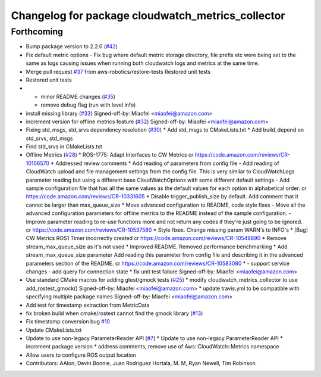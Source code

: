 ^^^^^^^^^^^^^^^^^^^^^^^^^^^^^^^^^^^^^^^^^^^^^^^^^^
Changelog for package cloudwatch_metrics_collector
^^^^^^^^^^^^^^^^^^^^^^^^^^^^^^^^^^^^^^^^^^^^^^^^^^

Forthcoming
-----------
* Bump package version to 2.2.0 (`#42 <https://github.com/aws-robotics/cloudwatchmetrics-ros1/issues/42>`_)
* Fix default metric options
  - Fix bug where default metric storage directory, file prefix etc were
  being set to the same as logs causing issues when running both
  cloudwatch logs and metrics at the same time.
* Merge pull request `#37 <https://github.com/aws-robotics/cloudwatchmetrics-ros1/issues/37>`_ from aws-robotics/restore-tests
  Restored unit tests
* Restored unit tests
* - minor README changes (`#35 <https://github.com/aws-robotics/cloudwatchmetrics-ros1/issues/35>`_)
  - remove debug flag (run with level info)
* install missing library (`#33 <https://github.com/aws-robotics/cloudwatchmetrics-ros1/issues/33>`_)
  Signed-off-by: Miaofei <miaofei@amazon.com>
* increment version for offline metrics feature (`#32 <https://github.com/aws-robotics/cloudwatchmetrics-ros1/issues/32>`_)
  Signed-off-by: Miaofei <miaofei@amazon.com>
* Fixing std_msgs, std_srvs dependency resolution (`#30 <https://github.com/aws-robotics/cloudwatchmetrics-ros1/issues/30>`_)
  * Add std_msgs to CMakeLists.txt
  * Add build_depend on std_srvs, std_msgs
* Find std_srvs in CMakeLists.txt
* Offline Metrics (`#28 <https://github.com/aws-robotics/cloudwatchmetrics-ros1/issues/28>`_)
  * ROS-1775: Adapt Interfaces to CW Metrics
  cr https://code.amazon.com/reviews/CR-10106570
  * Addressed review comments
  * Add reading of parameters from config file
  - Add reading of CloudWatch upload and file management settings from the
  config file. This is very similar to CloudWatchLogs parameter reading
  but using a different base CloudWatchOptions with some different default
  settings
  - Add sample configuration file that has all the same values as the
  default values for each option in alphabetical order.
  cr https://code.amazon.com/reviews/CR-10331605
  * Disable trigger_publish_size by default. Add comment that it cannot be larger than max_queue_size
  * Move advanced configuration to README, code style fixes
  - Move all the advanced configuration parameters for offline metrics to the
  README instead of the sample configuration.
  - Improve parameter reading to re-use functions more and not return any
  codes if they're just going to be ignored.
  cr https://code.amazon.com/reviews/CR-10537580
  * Style fixes. Change missing param WARN's to INFO's
  * [Bug] CW Metrics ROS1 Timer incorrectly created
  cr https://code.amazon.com/reviews/CR-10549890
  * Remove stream_max_queue_size as it's not used
  * Improved README. Removed performance benchmarking
  * Add stream_max_queue_size parameter
  Add reading this parameter from config file and describing it in the advanced parameters section of the README.
  cr https://code.amazon.com/reviews/CR-10583080
  *  - support service changes
  - add query for connection state
  * fix unit test failure
  Signed-off-by: Miaofei <miaofei@amazon.com>
* Use standard CMake macros for adding gtest/gmock tests (`#25 <https://github.com/aws-robotics/cloudwatchmetrics-ros1/issues/25>`_)
  * modify cloudwatch_metrics_collector to use add_rostest_gmock()
  Signed-off-by: Miaofei <miaofei@amazon.com>
  * update travis.yml to be compatible with specifying multiple package names
  Signed-off-by: Miaofei <miaofei@amazon.com>
* Add test for timestamp extraction from MetricData
* fix broken build when cmake/rostest cannot find the gmock library (`#13 <https://github.com/aws-robotics/cloudwatchmetrics-ros1/issues/13>`_)
* Fix timestamp conversion bug `#10 <https://github.com/aws-robotics/cloudwatchmetrics-ros1/issues/10>`_
* Update CMakeLists.txt
* Update to use non-legacy ParameterReader API (`#7 <https://github.com/aws-robotics/cloudwatchmetrics-ros1/issues/7>`_)
  * Update to use non-legacy ParameterReader API
  * increment package version
  * address comments, remove use of Aws::CloudWatch::Metrics namespace
* Allow users to configure ROS output location
* Contributors: AAlon, Devin Bonnie, Juan Rodriguez Hortala, M. M, Ryan Newell, Tim Robinson
